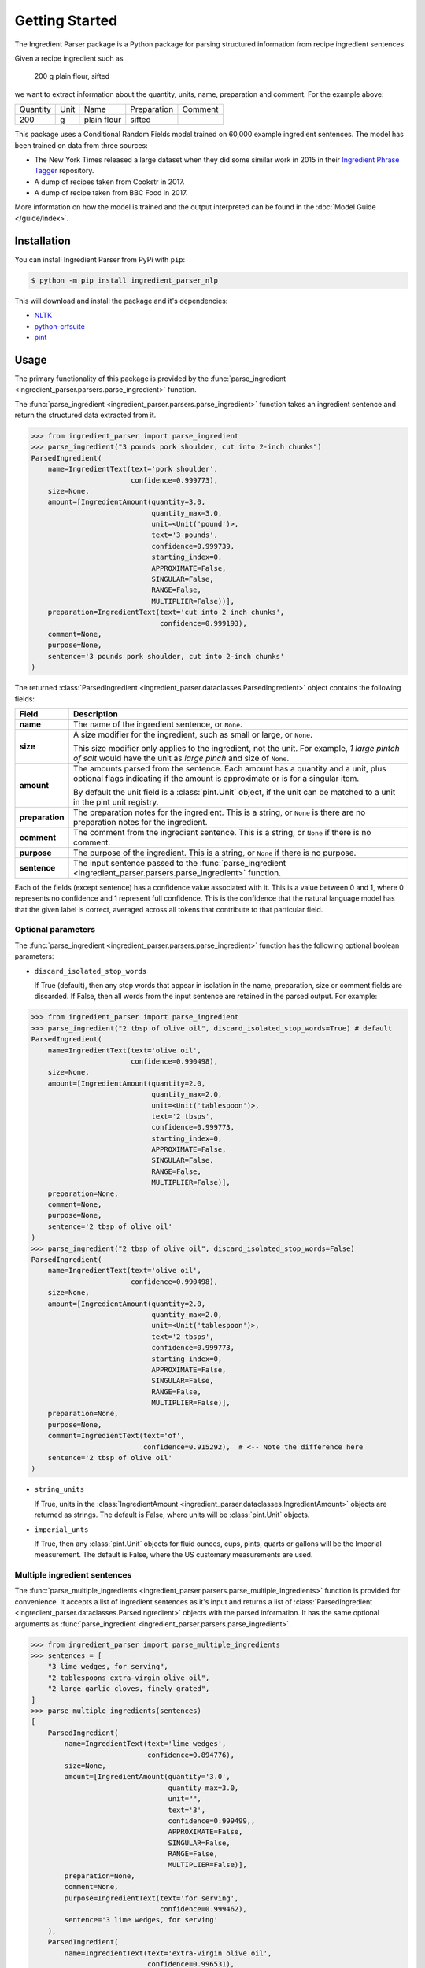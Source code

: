 Getting Started
===============

The Ingredient Parser package is a Python package for parsing structured information from recipe ingredient sentences.

Given a recipe ingredient such as

    200 g plain flour, sifted

we want to extract information about the quantity, units, name, preparation and comment. For the example above:

.. list-table::

    * - Quantity
      - Unit
      - Name
      - Preparation
      - Comment
    * - 200
      - g
      - plain flour
      - sifted
      -

This package uses a Conditional Random Fields model trained on 60,000 example ingredient sentences. The model has been trained on data from three sources:

* The New York Times released a large dataset when they did some similar work in 2015 in their `Ingredient Phrase Tagger <https://github.com/nytimes/ingredient-phrase-tagger>`_ repository.
* A dump of recipes taken from Cookstr in 2017.
* A dump of recipe taken from BBC Food in 2017.

More information on how the model is trained and the output interpreted can be found in the :doc:`Model Guide </guide/index>`.

Installation
^^^^^^^^^^^^

You can install Ingredient Parser from PyPi with ``pip``:

.. code::

    $ python -m pip install ingredient_parser_nlp

This will download and install the package and it's dependencies:

* `NLTK <https://www.nltk.org/>`_
* `python-crfsuite <https://python-crfsuite.readthedocs.io/en/latest/>`_
* `pint <https://pint.readthedocs.io/en/stable/>`_

Usage
^^^^^

The primary functionality of this package is provided by the :func:`parse_ingredient <ingredient_parser.parsers.parse_ingredient>` function.

The :func:`parse_ingredient <ingredient_parser.parsers.parse_ingredient>` function takes an ingredient sentence and return the structured data extracted from it.

.. code:: python

    >>> from ingredient_parser import parse_ingredient
    >>> parse_ingredient("3 pounds pork shoulder, cut into 2-inch chunks")
    ParsedIngredient(
        name=IngredientText(text='pork shoulder',
                            confidence=0.999773),
        size=None,
        amount=[IngredientAmount(quantity=3.0,
                                 quantity_max=3.0,
                                 unit=<Unit('pound')>,
                                 text='3 pounds',
                                 confidence=0.999739,
                                 starting_index=0,
                                 APPROXIMATE=False,
                                 SINGULAR=False,
                                 RANGE=False,
                                 MULTIPLIER=False))],
        preparation=IngredientText(text='cut into 2 inch chunks',
                                   confidence=0.999193),
        comment=None,
        purpose=None,
        sentence='3 pounds pork shoulder, cut into 2-inch chunks'
    )


The returned :class:`ParsedIngredient <ingredient_parser.dataclasses.ParsedIngredient>` object contains the following fields:

+-----------------+----------------------------------------------------------------------------------------------------------------------------------------------------------------------+
| Field           | Description                                                                                                                                                          |
+=================+======================================================================================================================================================================+
| **name**        | The name of the ingredient sentence, or ``None``.                                                                                                                    |
+-----------------+----------------------------------------------------------------------------------------------------------------------------------------------------------------------+
| **size**        | A size modifier for the ingredient, such as small or large, or ``None``.                                                                                             |
|                 |                                                                                                                                                                      |
|                 | This size modifier only applies to the ingredient, not the unit. For example, *1 large pintch of salt* would have the unit as *large pinch* and size of ``None``.    |
+-----------------+----------------------------------------------------------------------------------------------------------------------------------------------------------------------+
| **amount**      | The amounts parsed from the sentence. Each amount has a quantity and a unit, plus optional flags indicating if the amount is approximate or is for a singular item.  |
|                 |                                                                                                                                                                      |
|                 | By default the unit field is a :class:`pint.Unit` object, if the unit can be matched to a unit in the pint unit registry.                                            |
+-----------------+----------------------------------------------------------------------------------------------------------------------------------------------------------------------+
| **preparation** | The preparation notes for the ingredient. This is a string, or ``None`` is there are no preparation notes for the ingredient.                                        |
+-----------------+----------------------------------------------------------------------------------------------------------------------------------------------------------------------+
| **comment**     | The comment from the ingredient sentence. This is a string, or ``None`` if there is no comment.                                                                      |
+-----------------+----------------------------------------------------------------------------------------------------------------------------------------------------------------------+
| **purpose**     | The purpose of the ingredient. This is a string, or ``None`` if there is no purpose.                                                                                 |
+-----------------+----------------------------------------------------------------------------------------------------------------------------------------------------------------------+
| **sentence**    | The input sentence passed to the :func:`parse_ingredient <ingredient_parser.parsers.parse_ingredient>` function.                                                     |
+-----------------+----------------------------------------------------------------------------------------------------------------------------------------------------------------------+

Each of the fields (except sentence) has a confidence value associated with it. This is a value between 0 and 1, where 0 represents no confidence and 1 represent full confidence. This is the confidence that the natural language model has that the given label is correct, averaged across all tokens that contribute to that particular field.

Optional parameters
~~~~~~~~~~~~~~~~~~~

The :func:`parse_ingredient <ingredient_parser.parsers.parse_ingredient>` function has the following optional boolean parameters:

- ``discard_isolated_stop_words``

  If True (default), then any stop words that appear in isolation in the name, preparation, size or comment fields are discarded. If False, then all words from the input sentence are retained in the parsed output. For example:

.. code:: python

    >>> from ingredient_parser import parse_ingredient
    >>> parse_ingredient("2 tbsp of olive oil", discard_isolated_stop_words=True) # default
    ParsedIngredient(
        name=IngredientText(text='olive oil',
                            confidence=0.990498),
        size=None,
        amount=[IngredientAmount(quantity=2.0,
                                 quantity_max=2.0,
                                 unit=<Unit('tablespoon')>,
                                 text='2 tbsps',
                                 confidence=0.999773,
                                 starting_index=0,
                                 APPROXIMATE=False,
                                 SINGULAR=False,
                                 RANGE=False,
                                 MULTIPLIER=False)],
        preparation=None,
        comment=None,
        purpose=None,
        sentence='2 tbsp of olive oil'
    )
    >>> parse_ingredient("2 tbsp of olive oil", discard_isolated_stop_words=False)
    ParsedIngredient(
        name=IngredientText(text='olive oil',
                            confidence=0.990498),
        size=None,
        amount=[IngredientAmount(quantity=2.0,
                                 quantity_max=2.0,
                                 unit=<Unit('tablespoon')>,
                                 text='2 tbsps',
                                 confidence=0.999773,
                                 starting_index=0,
                                 APPROXIMATE=False,
                                 SINGULAR=False,
                                 RANGE=False,
                                 MULTIPLIER=False)],
        preparation=None,
        purpose=None,
        comment=IngredientText(text='of',
                               confidence=0.915292),  # <-- Note the difference here
        sentence='2 tbsp of olive oil'
    )

- ``string_units``

  If True, units in the :class:`IngredientAmount <ingredient_parser.dataclasses.IngredientAmount>` objects are returned as strings. The default is False, where units will be :class:`pint.Unit` objects.

- ``imperial_unts``

  If True, then any :class:`pint.Unit` objects for fluid ounces, cups, pints, quarts or gallons will be the Imperial measurement. The default is False, where the US customary measurements are used.

Multiple ingredient sentences
~~~~~~~~~~~~~~~~~~~~~~~~~~~~~

The :func:`parse_multiple_ingredients <ingredient_parser.parsers.parse_multiple_ingredients>` function is provided for convenience. It accepts a list of ingredient sentences as it's input and returns a list of :class:`ParsedIngredient <ingredient_parser.dataclasses.ParsedIngredient>` objects with the parsed information. It has the same optional arguments as :func:`parse_ingredient <ingredient_parser.parsers.parse_ingredient>`.

.. code:: python

    >>> from ingredient_parser import parse_multiple_ingredients
    >>> sentences = [
        "3 lime wedges, for serving",
        "2 tablespoons extra-virgin olive oil",
        "2 large garlic cloves, finely grated",
    ]
    >>> parse_multiple_ingredients(sentences)
    [
        ParsedIngredient(
            name=IngredientText(text='lime wedges',
                                confidence=0.894776),
            size=None,
            amount=[IngredientAmount(quantity='3.0',
                                     quantity_max=3.0,
                                     unit="",
                                     text='3',
                                     confidence=0.999499,,
                                     APPROXIMATE=False,
                                     SINGULAR=False,
                                     RANGE=False,
                                     MULTIPLIER=False)],
            preparation=None,
            comment=None,
            purpose=IngredientText(text='for serving',
                                   confidence=0.999462),
            sentence='3 lime wedges, for serving'
        ),
        ParsedIngredient(
            name=IngredientText(text='extra-virgin olive oil',
                                confidence=0.996531),
            size=None,
            amount=[IngredientAmount(quantity=2.0,
                                     quantity_max=2.0,
                                     unit=<Unit('tablespoon')>,
                                     text='2 tablespoons',
                                     confidence=0.999783,
                                     starting_index=0,
                                     APPROXIMATE=False,
                                     SINGULAR=False,
                                     RANGE=False,
                                     MULTIPLIER=False)],
            preparation=None,
            comment=None,
            purpose=None,
            sentence='2 tablespoons extra-virgin olive oil'
        ),
        ParsedIngredient(
            name=IngredientText(text='garlic',
                                confidence=0.992021),
            size=None,
            amount=[IngredientAmount(quantity=2.0,
                                     quantity_max=2.0,
                                     unit='large cloves',
                                     text='2 large cloves',
                                     confidence=0.975306,
                                     starting_index=0,
                                     APPROXIMATE=False,
                                     SINGULAR=False,
                                     RANGE=False,
                                     MULTIPLIER=False)],
            preparation=IngredientText(text='finely grated',
                                       confidence=0.997482),
            comment=None,
            purpose=None,
            sentence='2 large garlic cloves, finely grated'
        )
    ]
